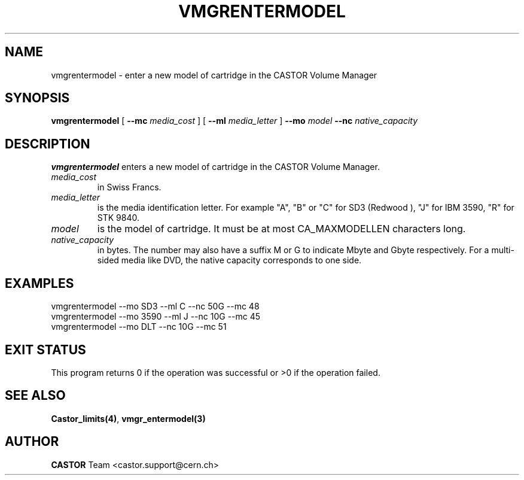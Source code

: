 .\" @(#)$RCSfile: vmgrentermodel.man,v $ $Revision: 1.4 $ $Date: 2002/05/30 10:14:29 $ CERN IT-PDP/DM Jean-Philippe Baud
.\" Copyright (C) 2000-2002 by CERN/IT/PDP/DM
.\" All rights reserved
.\"
.TH VMGRENTERMODEL 1 "$Date: 2002/05/30 10:14:29 $" CASTOR "vmgr Administrator Commands"
.SH NAME
vmgrentermodel \- enter a new model of cartridge in the CASTOR Volume Manager
.SH SYNOPSIS
.B vmgrentermodel
[
.BI --mc " media_cost"
] [
.BI --ml " media_letter"
]
.BI --mo " model"
.BI --nc " native_capacity"
.SH DESCRIPTION
.B vmgrentermodel
enters a new model of cartridge in the CASTOR Volume Manager.
.TP
.I media_cost
in Swiss Francs.
.TP
.I media_letter
is the media identification letter. For example "A", "B" or "C" for SD3 (Redwood
),
"J" for IBM 3590, "R" for STK 9840.
.TP
.I model
is the model of cartridge.
It must be at most CA_MAXMODELLEN characters long.
.TP
.I native_capacity
in bytes. The number may also have a suffix M or G to indicate Mbyte and
Gbyte respectively.
For a multi-sided media like DVD, the native capacity corresponds to one side.
.SH EXAMPLES
.nf
.ft CW
vmgrentermodel --mo SD3 --ml C --nc 50G --mc 48
vmgrentermodel --mo 3590 --ml J --nc 10G --mc 45
vmgrentermodel --mo DLT --nc 10G --mc 51
.ft
.fi
.SH EXIT STATUS
This program returns 0 if the operation was successful or >0 if the operation
failed.
.SH SEE ALSO
.BR Castor_limits(4) ,
.B vmgr_entermodel(3)
.SH AUTHOR
\fBCASTOR\fP Team <castor.support@cern.ch>
